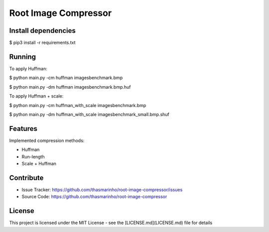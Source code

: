 Root Image Compressor
========

|MIT license|

.. |MIT license| image:: https://img.shields.io/badge/License-MIT-blue.svg
    :target: https://lbesson.mit-license.org/

Install dependencies
--------------------

$ pip3 install -r requirements.txt

Running
-------
To apply Huffman:

$ python main.py -cm huffman images\benchmark.bmp

$ python main.py -dm huffman images\benchmark.bmp.huf


To apply Huffman + scale:

$ python main.py -cm huffman_with_scale images\benchmark.bmp

$ python main.py -dm huffman_with_scale images\benchmark_small.bmp.shuf


Features
--------

Implemented compression methods:

- Huffman
- Run-length
- Scale + Huffman

Contribute
----------

- Issue Tracker: https://github.com/thasmarinho/root-image-compressor/issues
- Source Code: https://github.com/thasmarinho/root-image-compressor

License
-------

This project is licensed under the MIT License - see the [LICENSE.md](LICENSE.md) file for details
